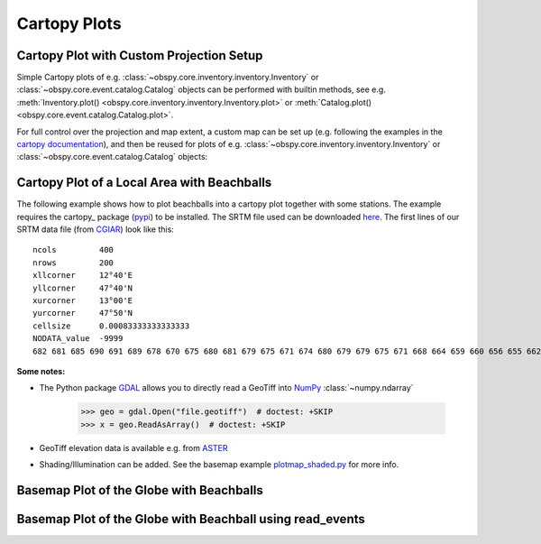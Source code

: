 =============
Cartopy Plots
=============

Cartopy Plot with Custom Projection Setup
=========================================

Simple Cartopy plots of e.g. :class:`~obspy.core.inventory.inventory.Inventory`
or :class:`~obspy.core.event.catalog.Catalog` objects can be performed with
builtin methods, see e.g.
:meth:`Inventory.plot() <obspy.core.inventory.inventory.Inventory.plot>` or
:meth:`Catalog.plot() <obspy.core.event.catalog.Catalog.plot>`.

For full control over the projection and map extent, a custom map can be
set up (e.g. following the examples in the
`cartopy documentation <http://matplotlib.org/basemap/users/index.html>`_),
and then be reused for plots of
e.g. :class:`~obspy.core.inventory.inventory.Inventory` or
:class:`~obspy.core.event.catalog.Catalog` objects:

.. plot:: tutorial/code_snippets/cartopy_plot_custom.py
   :include-source:

Cartopy Plot of a Local Area with Beachballs
============================================

The following example shows how to plot beachballs into a cartopy plot together
with some stations. The example requires the cartopy_ package (pypi_)
to be installed. The SRTM file used can be downloaded here_. The first lines of
our SRTM data file (from CGIAR_) look like this::

    ncols         400
    nrows         200
    xllcorner     12°40'E
    yllcorner     47°40'N
    xurcorner     13°00'E
    yurcorner     47°50'N
    cellsize      0.00083333333333333
    NODATA_value  -9999
    682 681 685 690 691 689 678 670 675 680 681 679 675 671 674 680 679 679 675 671 668 664 659 660 656 655 662 666 660 659 659 658 ....

.. plot:: tutorial/code_snippets/cartopy_plot_with_beachballs.py
   :include-source:

**Some notes:**

* The Python package GDAL_ allows you to directly read a GeoTiff into NumPy_
  :class:`~numpy.ndarray`

      >>> geo = gdal.Open("file.geotiff")  # doctest: +SKIP
      >>> x = geo.ReadAsArray()  # doctest: +SKIP

* GeoTiff elevation data is available e.g. from ASTER_
* Shading/Illumination can be added. See the basemap example plotmap_shaded.py_
  for more info.

.. _cartopy:: https://scitools.org.uk/cartopy/docs/latest/
.. _pypi: https://pypi.org/project/Cartopy/
.. _here: https://examples.obspy.org/srtm_1240-1300E_4740-4750N.asc.gz
.. _CGIAR: https://srtm.csi.cgiar.org/
.. _NumPy: https://www.numpy.org/
.. _GDAL: https://trac.osgeo.org/gdal/wiki/GdalOgrInPython
.. _ASTER: https://gdem.ersdac.jspacesystems.or.jp/search.jsp
.. _plotmap_shaded.py: https://github.com/matplotlib/basemap/blob/master/examples/plotmap_shaded.py?raw=true


Basemap Plot of the Globe with Beachballs
=========================================

.. plot:: tutorial/code_snippets/basemap_plot_with_beachballs2.py
   :include-source:

Basemap Plot of the Globe with Beachball using read_events
==========================================================

.. plot:: tutorial/code_snippets/basemap_with_beachball_read_events.py
   :include-source:
